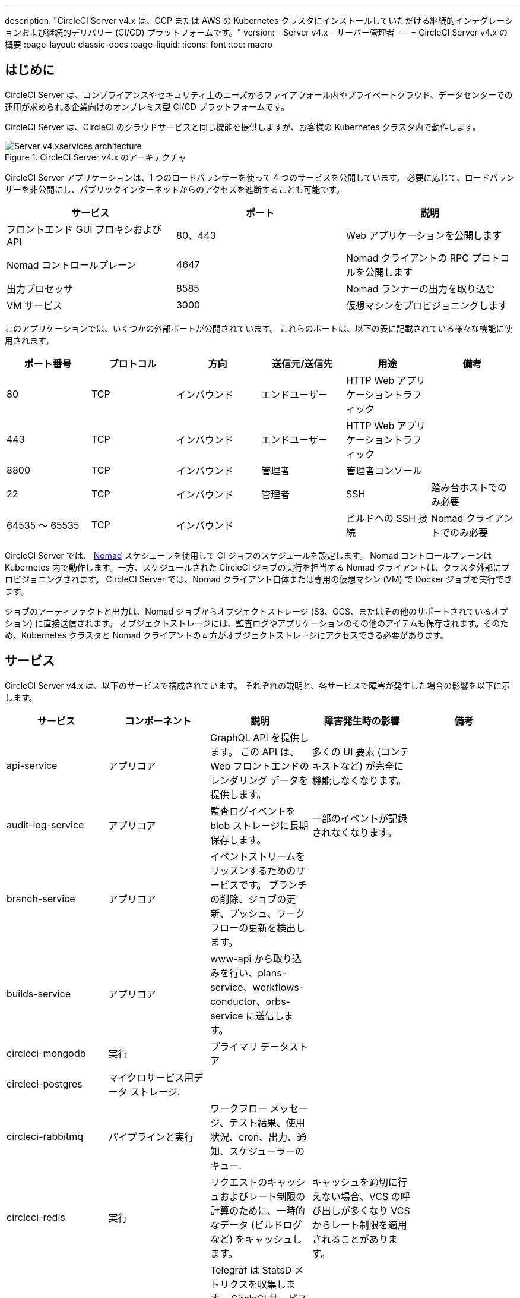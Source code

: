 ---

description: "CircleCI Server v4.x は、GCP または AWS の Kubernetes クラスタにインストールしていただける継続的インテグレーションおよび継続的デリバリー (CI/CD) プラットフォームです。"
version:
- Server v4.x
- サーバー管理者
---
= CircleCI Server v4.x の概要
:page-layout: classic-docs
:page-liquid:
:icons: font
:toc: macro

:toc-title:

[#introduction]
== はじめに

CircleCI Server は、コンプライアンスやセキュリティ上のニーズからファイアウォール内やプライベートクラウド、データセンターでの運用が求められる企業向けのオンプレミス型 CI/CD プラットフォームです。

CircleCI Server は、CircleCI のクラウドサービスと同じ機能を提供しますが、お客様の Kubernetes クラスタ内で動作します。

.CircleCI Server v4.x のアーキテクチャ
image::server-4-architecture-diagram.png[Server v4.xservices architecture]

CircleCI Server アプリケーションは、1 つのロードバランサーを使って 4 つのサービスを公開しています。 必要に応じて、ロードバランサーを非公開にし、パブリックインターネットからのアクセスを遮断することも可能です。

[.table.table-striped]
[cols=3*, options="header", stripes=even]
|===
|サービス
|ポート
|説明

|フロントエンド GUI プロキシおよび API
|80、443
|Web アプリケーションを公開します

|Nomad コントロールプレーン
|4647
|Nomad クライアントの RPC プロトコルを公開します

|出力プロセッサ
|8585
|Nomad ランナーの出力を取り込む

|VM サービス
|3000
|仮想マシンをプロビジョニングします
|===

このアプリケーションでは、いくつかの外部ポートが公開されています。 これらのポートは、以下の表に記載されている様々な機能に使用されます。

[.table.table-striped]
[cols=6*, options="header", stripes=even]
|===
|ポート番号
|プロトコル
|方向
|送信元/送信先
|用途
|備考

|80
|TCP
|インバウンド
|エンドユーザー
|HTTP Web アプリケーショントラフィック
|

|443
|TCP
|インバウンド
|エンドユーザー
|HTTP Web アプリケーショントラフィック
|

|8800
|TCP
|インバウンド
|管理者
|管理者コンソール
|

|22
|TCP
|インバウンド
|管理者
|SSH
|踏み台ホストでのみ必要

|64535 ～ 65535
|TCP
|インバウンド
|
|ビルドへの SSH 接続
|Nomad クライアントでのみ必要
|===

CircleCI Server では、 https://www.nomadproject.io/[Nomad] スケジューラを使用して CI ジョブのスケジュールを設定します。 Nomad コントロールプレーンは Kubernetes 内で動作します。一方、スケジュールされた CircleCI ジョブの実行を担当する Nomad クライアントは、クラスタ外部にプロビジョニングされます。 CircleCI Server では、Nomad クライアント自体または専用の仮想マシン (VM) で Docker ジョブを実行できます。

ジョブのアーティファクトと出力は、Nomad ジョブからオブジェクトストレージ (S3、GCS、またはその他のサポートされているオプション) に直接送信されます。 オブジェクトストレージには、監査ログやアプリケーションのその他のアイテムも保存されます。そのため、Kubernetes クラスタと Nomad クライアントの両方がオブジェクトストレージにアクセスできる必要があります。

[#services]
== サービス

CircleCI Server v4.x は、以下のサービスで構成されています。 それぞれの説明と、各サービスで障害が発生した場合の影響を以下に示します。

[.table.table-striped]
[cols=5*, options="header", stripes=even]
|===
|サービス
|コンポーネント
|説明
|障害発生時の影響
|備考

|api-service
|アプリコア
|GraphQL API を提供します。 この API は、Web フロントエンドのレンダリング データを提供します。
|多くの UI 要素 (コンテキストなど) が完全に機能しなくなります。
|

|audit-log-service
|アプリコア
|監査ログイベントを blob ストレージに長期保存します。
|一部のイベントが記録されなくなります。
|

|branch-service
|アプリコア
|イベントストリームをリッスンするためのサービスです。
 ブランチの削除、ジョブの更新、プッシュ、ワークフローの更新を検出します。
|
|

|builds-service
|アプリコア
|www-api から取り込みを行い、plans-service、workflows-conductor、orbs-service に送信します。
|
|

|circleci-mongodb
|実行
|プライマリ データストア
|
|

|circleci-postgres
|マイクロサービス用データ ストレージ.
|
|
|

|circleci-rabbitmq
|パイプラインと実行
|ワークフロー メッセージ、テスト結果、使用状況、cron、出力、通知、スケジューラーのキュー.
|
|

|circleci-redis
|実行
|リクエストのキャッシュおよびレート制限の計算のために、一時的なデータ (ビルドログなど) をキャッシュします。
|キャッシュを適切に行えない場合、VCS の呼び出しが多くなり VCS からレート制限を適用されることがあります。
|

|circleci-telegraf
|
|Telegraf は StatsD メトリクスを収集します。 CircleCI サービスのホワイトボックスメトリクスはすべて、StatsD メトリクスを発行します。これらは Telegraf に送信されますが、他の場所 (Datadog や　Prometheus など) にエクスポートするように設定することもできます。
|
|

|circleci-vault
|
|シークレット用にサービスとしての暗号化と復号化を実行する HashiCorp Vault
|
|

|contexts-service
|アプリコア
|暗号化されたコンテキストを保存、提供します。
|コンテキストを使用するすべてのビルドが失敗するようになります。
|

|cron-service
|パイプライン
|スケジュールされたワークフローをトリガーします。
|スケジュールされたワークフローが実行されなくなります。
|

|dispatcher
|実行
|ジョブをタスクに分割し、実行用にスケジューラーに送信します。
|Nomad にジョブが送信されなくなります。 run キューのサイズは増加しますが、著しいデータ損失が起こることはありません。
|

|distributor-*
|アプリコア
|ビルドリクセストの受け入れや適切なキューへのジョブの配布を行います。
|
|

|domain-service
|アプリコア
|CircleCI ドメイン モデルに関する情報を保存、提供します。 アクセス許可および API と連携しています。
|ワークフローを開始できなくなります。 一部の REST API 呼び出しが失敗し、CircleCI UI で 500 エラーが発生する可能性があります。 LDAP 認証を使用している場合、すべてのログインが失敗するようになります。
|

|frontend
|フロントエンド
|CircleCI Web アプリと www-api プロキシ です。
|UI と REST API が利用できなくなります。GitHub/GitHub Enterprise からジョブがトリガーされなくなります。 ビルドの実行はできますが、情報は更新されません。
|1 秒あたりのリクエスト レート上限は 150、ユーザー 1 人あたりの瞬間リクエスト レート上限は 300 です。

|insights-service
|メトリクス
|エクスポートおよび分析のためのビルドおよび使用状況のメトリクスを集約するサービスです。
|
|

|kong
|アプリコア
|API の管理
|
|

|legacy-notifier
|アプリコア
|外部サービス (Slack、メールなど) への通知を処理します。
|
|

|nginx
|アプリコア/ フロントエンド
|トラフィックのリダレクトと受信を処理します。
|
|

|nomad-autoscaler

|Nomad
|AWS および GCP 環境での Nomad クラスタのスケーリングを管理します。
|
|

|nomad-server
|Nomad
|Nomad クライアントの管理を行います。
|
|

|orb-service
|パイプライン
|Orb レジストリと設定ファイルの間の通信を処理します。
|
|

|output-processor
|実行
|ジョブの出力とステータスの更新を受け取り、MongoDB に書き込みます。 また、キャッシュとワークスペースにアクセスし、キャッシュ、ワークスペース、アーティファクト、テスト結果を保存するための API を実行中のジョブに提供します。
|
|

|permissions-service
|アプリコア
|CircleCI のアクセス権インターフェイスを提供します。
|ワークフローを開始できなくなります。 一部の REST API 呼び出しに失敗し、CircleCI UI で 500 エラーが発生する可能性があります。
|

|scheduler
|実行
|受信したタスクを実行します。 Nomad サーバーと連携しています。
|Nomad にジョブが送信されなくなります。 run キューのサイズは増加しますが、著しいデータ損失が起こることはありません。
|

|socketi
|フロントエンド
|Websockets サーバー
|
|

|telegraf
|メトリクス
|メトリクスの集まりです。
|
|

|test-results-service
|実行
|テスト結果ファイルを解析してデータを保存します。
|ジョブのテストの失敗や時間に関するデータが生成されなくなります。 サービスが再起動するとバックフィルが行われます。
|

|vm-gc
|コンピューティング管理
|古いマシンやリモート Docker インスタンスを定期的に確認し、vm-service にそれらの削除をリクエストします。
|このサービスを再起動するまで、古い vm-service インスタンスが破棄されなくなる可能性があります。
|

|vm-scaler
|マシン
|マシンとリモート Docker ジョブの実行用にプロビジョニングするインスタンス数を増やすように、vm-service に定期的にリクエストします。
|マシンとリモート Docker 用の VM インスタンスがプロビジョニングされなくなり、容量不足でジョブとそれらの Executor を実行できなくなる可能性があります。
|EKS と GKE ではオーバーレイが異なります。

|vm-service
|マシン
|利用可能な vm-service インスタンスのインベントリ管理と、新しいインスタンスのプロビジョニングを行います。
|マシンまたはリモート Docker を使用するジョブが失敗するようになります。
|

|web-ui-*
|フロントエンド
|フロントエンド Web アプリケーションの GUI のレンダリングに使用するマイクロ フロントエンド (MFE) サービスです。
|各サービス ページを読み込むことができなくなります。 たとえば、web-ui-server-admin で障害が発生した場合、CircleCI Server の管理者ページを読み込めなくなります。
|MFE は、app.<my domain here> での Web アプリケーションのレンダリングに使用されます。

|webhook-service
|アプリコア
|ステータスの管理やイベントの処理など、すべての Webhook に対応するサービスです。
|
|

|workflows-conductor-event-consumer
|ジョブ
|パイプラインを実行するために VCS から情報を取得します。
|VCS に変更があっても、新しいパイプラインが実行されなくなります。
|

|workflows-conductor-grpc
|ジョブ
|gRPC 経由での情報の変換を支援します。
|
|
|===

[#platforms]
== プラットフォーム

CircleCI Server は、Kubernetes クラスタ内でのデプロイを想定しています。 仮想マシンサービス（VMサービス）により、独自の EKS や GKE を活用して VM イメージを動的に作成することができます。

EKS または GKE 以外でインストールする場合は、一部のマシンビルドと同じ機能を利用するために追加作業が必要です。 CircleCI ランナーを設定することで、VM サービスと同じ機能を、より幅広い OS およびマシンタイプ　(MacOS など) で利用できるようになります。

CircleCI では、インストールするプラットフォームを幅広くサポートできるよう最善を尽くしています。 可能な限り環境に依存しないソリューションを使用しています。 ただし、すべてのプラットフォームやオプションをテストしているわけではありません。 そのため、テスト済み環境のリストを提供しており、継続的に拡大していく予定です。

[.table.table-striped]
[cols=3*, options="header", stripes=even]
|===
|環境
|状態
|備考

|EKS
|テスト済み
|

|GKE
|テスト済み
|

|Azure
|テスト未実施
|Minio の Azure ゲートウェイとランナーで動作する必要があります。

|Digital Ocean
|テスト未実施
|Minio Digital Ocean ゲートウェイとランナーで動作する必要があります。

|OpenShift
|テスト未実施
|動作しないことが分かっています。

|Rancher
|テスト未実施
|Minio とランナーで動作する必要があります。
|===

ifndef::pdf[]

[#next-steps]
== 次のステップ

* link:/docs/ja/server/overview/release-notes[CircleCI Server v4.x のリリースノート]
* link:/docs/ja/server/installation/phase-1-prerequisites[Server 4.x のインストールの前提条件]
* link:/docs/ja/server/installation/migrate-from-server-3-to-server-4[Server v3 から Server v4 への移行]
+
endif::pdf[]